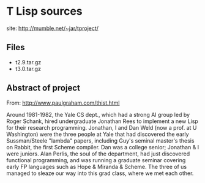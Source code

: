 

* T Lisp sources

  site: http://mumble.net/~jar/tproject/


** Files
   - t2.9.tar.gz
   - t3.0.tar.gz

** Abstract of project

   From: http://www.paulgraham.com/thist.html

   Around 1981-1982, the Yale CS dept., which had a strong AI group
   led by Roger Schank, hired undergraduate Jonathan Rees to implement
   a new Lisp for their research programming. Jonathan, I and Dan Weld
   (now a prof. at U Washington) were the three people at Yale that
   had discovered the early Sussman/Steele "lambda" papers, including
   Guy's seminal master's thesis on Rabbit, the first Scheme
   compiler. Dan was a college senior; Jonathan & I were juniors. Alan
   Perlis, the soul of the department, had just discovered functional
   programming, and was running a graduate seminar covering early FP
   languages such as Hope & Miranda & Scheme. The three of us managed
   to sleaze our way into this grad class, where we met each other.
